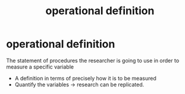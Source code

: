 :PROPERTIES:
:ANKI_DECK: study
:ID:       c77165d4-2691-42a7-99be-8e8e4ca14ffd
:END:
#+title: operational definition
#+filetags: :psychology:

* operational definition
:PROPERTIES:
:ANKI_NOTE_TYPE: Basic
:ANKI_NOTE_ID: 1757291435549
:ANKI_NOTE_HASH: 080a39fb2c26b18f1661af57f56b2f4e
:END:
The statement of procedures the researcher is going to use in order to measure a specific variable
+ A definition in terms of precisely how it is to be measured
+ Quantify the variables  -> research can be replicated.
